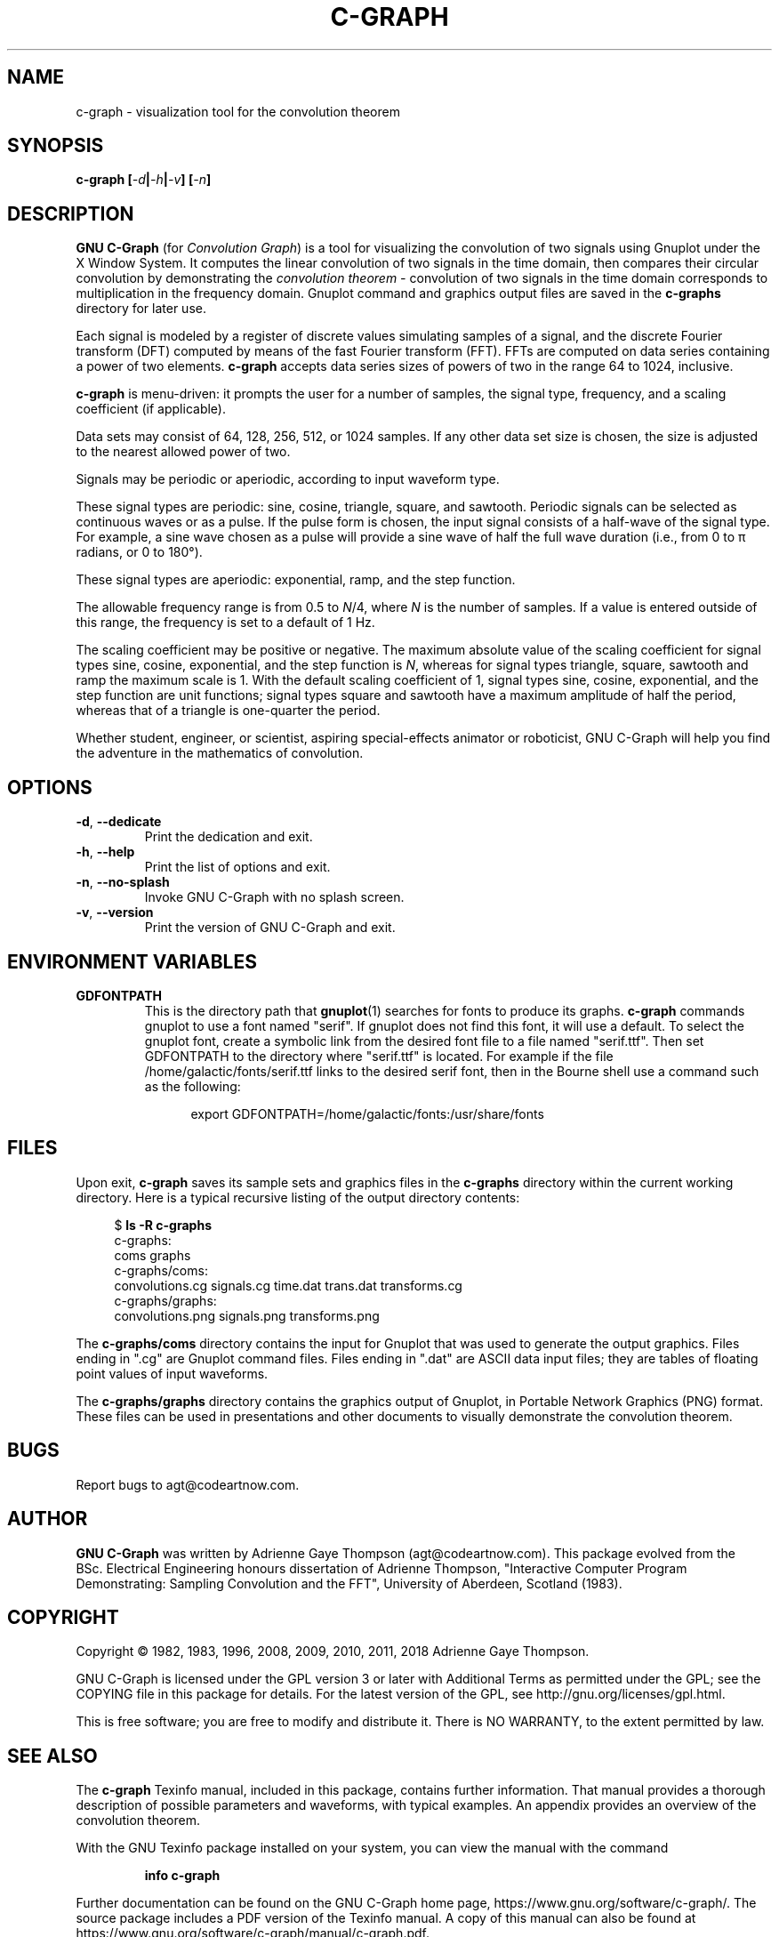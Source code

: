 .TH C-GRAPH "1" "December 2018" "c-graph " "User Commands"
.SH NAME
c-graph \- visualization tool for the convolution theorem
.SH SYNOPSIS
.B c-graph [\fI-d\fP\||\fI-h\fP\||\fI-v\fP\^] [\fI-n\fP\^]
.SH DESCRIPTION
\fBGNU C-Graph\fP (for \fIConvolution Graph\fP\^) is a tool for visualizing
the convolution of two signals using Gnuplot under the X Window System.
It computes the linear convolution of two signals in the time domain,
then compares their circular convolution by demonstrating the
.I convolution theorem \-
convolution of two signals in the time domain corresponds to
multiplication in the frequency domain.  Gnuplot command and graphics
output files are saved in the \fBc-graphs\fP directory for later use.
.PP
Each signal is modeled by a register of discrete values simulating samples
of a signal, and the discrete Fourier transform (DFT) computed by means of
the fast Fourier transform (FFT).
FFTs are computed on data series containing a power of two elements.
\fBc-graph\fP accepts data series sizes of powers of two in the range
64 to 1024, inclusive.
.PP
\fBc-graph\fP is menu-driven: it prompts the user for a number of samples,
the signal type, frequency, and a scaling coefficient (if applicable).
.PP
Data sets may consist of 64, 128, 256, 512, or 1024 samples.  If any
other data set size is chosen, the size is adjusted to the nearest
allowed power of two.
.PP
Signals may be periodic or aperiodic, according to input waveform type.
.PP
These signal types are periodic: sine, cosine, triangle, square, and sawtooth.
Periodic signals can be selected as continuous waves or as a pulse.  If the
pulse form is chosen, the input signal consists of a half-wave of the
signal type.  For example, a sine wave chosen as a pulse will provide
a sine wave of half the full wave duration (i.e., from 0 to \(*p\| radians,
or 0 to 180\(de).
.PP
These signal types are aperiodic: exponential, ramp, and the step function.
.PP
The allowable frequency range is from 0.5 to \fIN\fP/4, where \fIN\fP is
the number of samples.  If a value is entered outside of this range, the
frequency is set to a default of 1\ Hz.
.PP
The scaling coefficient may be positive or negative.  The maximum
absolute value of the scaling coefficient for signal types sine, cosine,
exponential, and the step function is \fIN\fP, whereas for signal types
triangle, square, sawtooth and ramp the maximum scale is\ 1.
With the default scaling coefficient of\ 1, signal types sine, cosine,
exponential, and the step function are unit functions; signal types
square and sawtooth have a maximum amplitude of half the period,
whereas that of a triangle is one-quarter the period.
.PP
Whether student, engineer, or scientist, aspiring special-effects animator
or roboticist, GNU C-Graph will help you find the adventure in the mathematics
of convolution.
.SH OPTIONS
.TP
\fB\-d\fP, \fB\-\-dedicate\fP
Print the dedication and exit.
.TP
\fB\-h\fP, \fB\-\-help\fP
Print the list of options and exit.
.TP
\fB\-n\fP, \fB\-\-no\-splash\fP
Invoke GNU C\-Graph with no splash screen.
.TP
\fB\-v\fP, \fB\-\-version\fP
Print the version of GNU C\-Graph and exit.
.SH "ENVIRONMENT VARIABLES"
.TP
\fBGDFONTPATH\fP
This is the directory path that \fBgnuplot\fP(1) searches for fonts to
produce its graphs.  \fBc-graph\fP commands gnuplot to use a font named
"serif".  If gnuplot does not find this font, it will use a default.
To select the gnuplot font, create a symbolic link from the desired font
file to a file named "serif.ttf".  Then set GDFONTPATH to the directory
where "serif.ttf" is located.  For example if the file
/home/galactic/fonts/serif.ttf links to the desired serif font, then in
the Bourne shell use a command such as the following:
.PP
.RS 12
export GDFONTPATH=/home/galactic/fonts:/usr/share/fonts
.RE
.SH FILES
Upon exit,
.B c-graph
saves its sample sets and graphics files in the \fBc-graphs\fP
directory within the current working directory.  Here is a typical
recursive listing of the output directory contents:
.PP
.RS 4
.nf
\& $ \fBls -R c-graphs\fP
\& c-graphs:
\& coms  graphs
\& 
\& c-graphs/coms:
\& convolutions.cg  signals.cg  time.dat  trans.dat  transforms.cg
\& 
\& c-graphs/graphs:
\& convolutions.png  signals.png  transforms.png
.fi
.RE
.PP
The \fBc-graphs/coms\fP directory contains the input for Gnuplot that
was used to generate the output graphics.  Files ending in ".cg" are
Gnuplot command files.  Files ending in ".dat" are ASCII data input
files; they are tables of floating point values of input waveforms.
.PP
The \fBc-graphs/graphs\fP directory contains the graphics output of
Gnuplot, in Portable Network Graphics (PNG) format.  These files can
be used in presentations and other documents to visually demonstrate
the convolution theorem.
.SH BUGS
Report bugs to agt@codeartnow.com.
.SH AUTHOR
\fBGNU C-Graph\fP was written by Adrienne Gaye Thompson (agt@codeartnow.com).
This package evolved from the BSc.\~Electrical Engineering honours
dissertation of Adrienne Thompson, "Interactive Computer Program
Demonstrating: Sampling Convolution and the FFT", University of Aberdeen,
Scotland (1983).
.SH COPYRIGHT
Copyright \(co 1982, 1983, 1996, 2008, 2009, 2010, 2011, 2018
Adrienne Gaye Thompson.
.PP
GNU C-Graph is licensed under the GPL version 3 or later with
Additional Terms as permitted under the GPL; see the COPYING file
in this package for details.  For the latest version of the GPL,
see http://gnu.org/licenses/gpl.html.
.PP
This is free software; you are free to modify and distribute it.
There is NO WARRANTY, to the extent permitted by law.
.SH "SEE ALSO"
The \fBc-graph\fP Texinfo manual, included in this package, contains
further information.  That manual provides a thorough description of
possible parameters and waveforms, with typical examples.  An appendix
provides an overview of the convolution theorem.
.PP
With the GNU Texinfo package installed on your system, you can view the
manual with the command
.IP
.B info c-graph
.PP
Further documentation can be found on the GNU C-Graph home page,
https://www.gnu.org/software/c-graph/.
The source package includes a PDF version of the Texinfo manual.
A copy of this manual can also be found at
https://www.gnu.org/software/c-graph/manual/c-graph.pdf.
